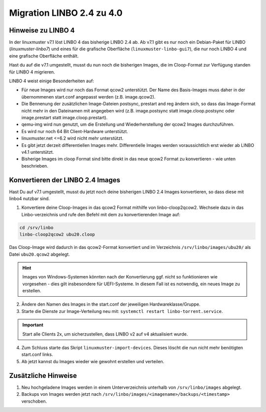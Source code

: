 .. _migration-linbo-label:

==========================
Migration LINBO 2.4 zu 4.0
==========================

.. sectionauthor:: `@cweikl <https://ask.linuxmuster.net/u/cweikl>`_


Hinweise zu LINBO 4
===================

In der linuxmuster v7.1 löst LINBO 4 das bisherige LINBO 2.4 ab. Ab v7.1 gibt es nur noch ein Debian-Paket für LINBO (`linuxmuster-linbo7`) und eines für die grafische Oberfläche (``linuxmuster-linbo-gui7``), die nur noch LINBO 4 und eine grafische Oberfläche enthält.

Hast du auf die v7.1 umgestellt, musst du nun noch die bisherigen Images, die im Cloop-Format zur Verfügung standen für LINBO 4 migrieren.

LINBO 4 weist einige Besonderheiten auf:

* Für neue Images wird nur noch das Format qcow2 unterstützt. Der Name des Basis-Images muss daher in der übernommenen start.conf angepasst werden (z.B. image.qcow2).
* Die Bennenung der zusätzlichen Image-Dateien postsync, prestart and reg ändern sich, so dass das Image-Format nicht mehr in den Dateinamen mit angegeben wird (z.B. image.postsync statt image.cloop.postsync oder image.prestart statt image.cloop.prestart).
* qemu-img wird nun genutzt, um die Erstellung und Wiederherstellung der qcow2 Images durchzuführen.
* Es wird nur noch 64 Bit Client-Hardware unterstützt.
* linuxmuster.net <=6.2 wird nicht mehr unterstützt.
* Es gibt jetzt derzeit differentiellen Images mehr. Differentielle Images werden voraussichtlich erst wieder ab LINBO v4.1 unterstützt.
* Bisherige Images im cloop Format sind bitte direkt in das neue qcow2 Format zu konvertieren - wie unten beschrieben.

Konvertieren der LINBO 2.4 Images
=================================

Hast Du auf v7.1 umgestellt, musst du jetzt noch deine bisherigen LINBO 2.4 Images konvertieren, so dass diese mit linbo4 nutzbar sind.

1. Konvertiere deine Cloop-Images in das qcow2 Format mithilfe von linbo-cloop2qcow2. Wechsele dazu in das Linbo-verzeichnis und rufe den Befehl mit dem zu konvertierenden Image auf:

.. code::

   cd /srv/linbo 
   linbo-cloop2qcow2 ubu20.cloop

Das Cloop-Image wird dadurch in das qcow2-Format konvertiert und im Verzeichnis ``/srv/linbo/images/ubu20/`` als Datei ``ubu20.qcow2`` abgelegt.

.. hint::

   Images von Windows-Systemen könnten nach der Konvertierung ggf. nicht so funktionieren wie vorgesehen - dies gilt insbesondere für UEFI-Systeme. In diesem Fall ist es notwendig, ein neues Image zu erstellen.

2. Ändere den Namen des Images in the start.conf der jeweiligen Hardwareklasse/Gruppe.
3. Starte die Dienste zur Image-Verteilung neu mit: ``systemctl restart linbo-torrent.service``.

.. important::

   Start alle Clients 2x, um sicherzustellen, dass LINBO v2 auf v4 aktualisiert wurde.


4. Zum Schluss starte das Skript ``linuxmuster-import-devices``. Dieses löscht die nun nicht mehr benötigten start.conf links.
5. Ab jetzt kannst du Images wieder wie gewohnt erstellen und verteilen.

Zusätzliche Hinweise
====================

1. Neu hochgeladene Images werden in einem Unterverzeichnis unterhalb von ``/srv/linbo/images`` abgelegt.
2. Backups von Images werden jetzt nach ``/srv/linbo/images/<imagename>/backups/<timestamp>`` verschoben.




